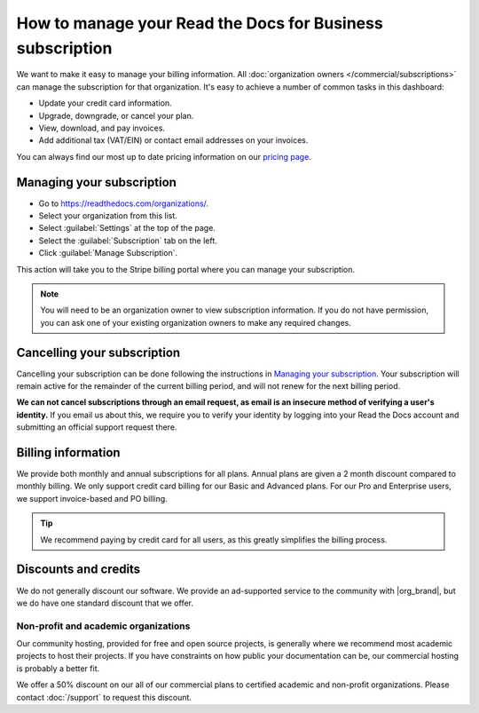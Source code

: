 How to manage your Read the Docs for Business subscription
==========================================================

We want to make it easy to manage your billing information.
All :doc:`organization owners </commercial/subscriptions>` can manage the subscription for that organization.
It's easy to achieve a number of common tasks in this dashboard:

* Update your credit card information.
* Upgrade, downgrade, or cancel your plan.
* View, download, and pay invoices.
* Add additional tax (VAT/EIN) or contact email addresses on your invoices.

You can always find our most up to date pricing information on our `pricing page <https://about.readthedocs.com/pricing/>`_.

Managing your subscription
--------------------------

* Go to https://readthedocs.com/organizations/.
* Select your organization from this list.
* Select :guilabel:`Settings` at the top of the page.
* Select the :guilabel:`Subscription` tab on the left.
* Click :guilabel:`Manage Subscription`.

This action will take you to the Stripe billing portal where you can manage your subscription.

.. note::
    You will need to be an organization owner to view subscription information.
    If you do not have permission,
    you can ask one of your existing organization owners to make any required changes.

Cancelling your subscription
----------------------------

Cancelling your subscription can be done following the instructions in `Managing your subscription`_.
Your subscription will remain active for the remainder of the current billing period,
and will not renew for the next billing period.

**We can not cancel subscriptions through an email request,
as email is an insecure method of verifying a user's identity.**
If you email us about this,
we require you to verify your identity by logging into your Read the Docs account and submitting an official support request there.

Billing information
-------------------

We provide both monthly and annual subscriptions for all plans.
Annual plans are given a 2 month discount compared to monthly billing.
We only support credit card billing for our Basic and Advanced plans.
For our Pro and Enterprise users, we support invoice-based and PO billing.

.. tip::
    We recommend paying by credit card for all users,
    as this greatly simplifies the billing process.

Discounts and credits
---------------------

We do not generally discount our software.
We provide an ad-supported service to the community with |org_brand|,
but we do have one standard discount that we offer.

Non-profit and academic organizations
~~~~~~~~~~~~~~~~~~~~~~~~~~~~~~~~~~~~~

Our community hosting,
provided for free and open source projects,
is generally where we recommend most academic projects to host their projects.
If you have constraints on how public your documentation can be,
our commercial hosting is probably a better fit.

We offer a 50% discount on our all of our commercial plans to certified academic and non-profit organizations.
Please contact :doc:`/support` to request this discount.
